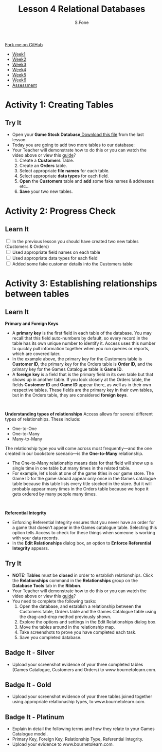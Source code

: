 #+STARTUP:indent
#+HTML_HEAD: <link rel="stylesheet" type="text/css" href="css/styles.css"/>
#+HTML_HEAD_EXTRA: <link href='http://fonts.googleapis.com/css?family=Ubuntu+Mono|Ubuntu' rel='stylesheet' type='text/css'>
#+HTML_HEAD_EXTRA: <script src="http://ajax.googleapis.com/ajax/libs/jquery/1.9.1/jquery.min.js" type="text/javascript"></script>
#+HTML_HEAD_EXTRA: <script src="js/navbar.js" type="text/javascript"></script>
#+OPTIONS: f:nil author:AUTHOR num:1 creator:AUTHOR timestamp:nil toc:nil html-style:nil html-postamble:nil
#+TITLE:Lesson 4 Relational Databases
#+AUTHOR: S.Fone

#+BEGIN_HTML
  <div class="github-fork-ribbon-wrapper left">
    <div class="github-fork-ribbon">
      <a href="https://github.com/digixc/8-CS-ProblemSolving">Fork me on GitHub</a>
    </div>
  </div>
<div id="stickyribbon">
    <ul>
      <li><a href="1_Lesson.html">Week1</a></li>
      <li><a href="2_Lesson.html">Week2</a></li>
      <li><a href="3_Lesson.html">Week3</a></li>
      <li><a href="4_Lesson.html">Week4</a></li>
      <li><a href="5_Lesson.html">Week5</a></li>
      <li><a href="6_Lesson.html">Week6</a></>
      <li><a href="assessment.html">Assessment</a></li>

    </ul>
  </div>
#+END_HTML
* COMMENT Use as a template
:PROPERTIES:
:HTML_CONTAINER_CLASS: activity
:END:
** Learn It
:PROPERTIES:
:HTML_CONTAINER_CLASS: learn
:END:

** Research It
:PROPERTIES:
:HTML_CONTAINER_CLASS: research
:END:

** Design It
:PROPERTIES:
:HTML_CONTAINER_CLASS: design
:END:

** Build It
:PROPERTIES:
:HTML_CONTAINER_CLASS: build
:END:

** Test It
:PROPERTIES:
:HTML_CONTAINER_CLASS: test
:END:

** Run It
:PROPERTIES:
:HTML_CONTAINER_CLASS: run
:END:

** Document It
:PROPERTIES:
:HTML_CONTAINER_CLASS: document
:END:

** Code It
:PROPERTIES:
:HTML_CONTAINER_CLASS: code
:END:

** Program It
:PROPERTIES:
:HTML_CONTAINER_CLASS: program
:END:

** Try It
:PROPERTIES:
:HTML_CONTAINER_CLASS: try
:END:

** Badge It
:PROPERTIES:
:HTML_CONTAINER_CLASS: badge
:END:

** Save It
:PROPERTIES:
:HTML_CONTAINER_CLASS: save
:END

* Relational Databases
:PROPERTIES:
:HTML_CONTAINER_CLASS: activity
:END:
** Objectives 
:PROPERTIES:
:HTML_CONTAINER_CLASS: key
:END: 
- You will be able to demonstrate how to create multiple tables in a databases.
- You will be able to build knowledge of primary/foreign keys, relational types and referential integrity.
- You will be able to demonstrate relationships between tables using appropriate relationship methods.
- You will understand how to read and manipulate a relational map.

** Try It 
:PROPERTIES:
:HTML_CONTAINER_CLASS: try
:END: 
- *Starter* - Click on the image below to see what you remember about databases:
#+BEGIN_HTML
<a href='http://www.teach-ict.com/gcse_new/databases/validation_verification/quiz/engarde_validation.htm'><img src='./img/L4Starter.png'></a>
#+END_HTML


** Learn It 
:PROPERTIES:
:HTML_CONTAINER_CLASS: learn
:END:      
- By now, you've set up a table you need for your database and have created fields for the different categories. Next we need to create several more tables to enable us to create customer accounts and customer orders. Then we will link these tables together using the relationships function. Relationships provide Access with the means to bring this information together for you when you need it.
#+BEGIN_HTML
<br>
#+END_HTML 
- This lesson explains how to establish relationships between the tables in an Access database. You will learn how to read and manipulate the relationship map. You will also learn about primary and foreign keys, relationship types, and referential integrity.
[[./img/Relational-Database-300x300.jpg]]

#+BEGIN_html

<iframe width="560" height="315" src="https://www.youtube.com/embed/V5Aay2xBDps" frameborder="0" allow="autoplay; encrypted-media" allowfullscreen></iframe>

#+END_html

* Activity 1: Creating Tables
:PROPERTIES:
:HTML_CONTAINER_CLASS: activity
:END: 
** Try It 
:PROPERTIES:
:HTML_CONTAINER_CLASS: try
:END:
- Open your *Game Stock Database*[[file:doc/Game Stock Database 2018.accdb][ Download this file]] from the last lesson.
- Today you are going to add two more tables to our database:
- Your Teacher will demonstrate how to do this or you can watch the video above or view this [[file:doc/Year 9 Databases - Lesson 4 Table Relationships.pdf][guide]]? 
  1. Create a *Customers* Table.
  2. Create an *Orders* table.
  3. Select appropriate *file names* for each table.
  4. Select appropriate *data types* for each field.
  5. *Open* the *Customers* table and *add* some fake names & addresses etc...
  6. *Save* your two new tables.
[[./img/AddTable.png]]


* Activity 2: Progress Check
:PROPERTIES:
:HTML_CONTAINER_CLASS: activity
:END: 

** Learn It
:PROPERTIES:
:HTML_CONTAINER_CLASS: learn
:END: 
#+BEGIN_HTML html
<div class='checkItem'>
<input type='checkbox'> In the previous lesson you should have created two new tables (Customers & Orders)<br>
<input type='checkbox' > Used appropriate field names on each table<br>
<input type='checkbox' > Used appropriate data types for each field<br>
<input type='checkbox' > Added some fake customer details into the Customers table<br>
</div>
#+END_HTML


* Activity 3: Establishing relationships between tables
:PROPERTIES:
:HTML_CONTAINER_CLASS: activity
:END:

** Learn It
:PROPERTIES:
:HTML_CONTAINER_CLASS: learn
:END:
*Primary and Foreign Keys*
[[./img/RelationshipMap.png]]
- A *primary key* is the first field in each table of the database. You may recall that this field auto-numbers by default, so every record in the table has its own unique number to identify it. Access uses this number to quickly pull information together when you run queries or reports, which are covered later.
- In the example above, the primary key for the Customers table is *Customer ID*, the primary key for the Orders table is *Order ID*, and the primary key for the Games Catalogue table is *Game ID*.
- A *foreign key* is a field that is the primary field in its own table but that shows up in another table. If you look closely at the Orders table, the fields *Customer ID* and *Game ID* appear there, as well as in their own respective tables. These fields are the primary key in their own tables, but in the Orders table, they are considered *foreign keys*.
#+BEGIN_HTML
<br>
#+END_HTML
*Understanding types of relationships*
[[./img/OneToMany.png]]
Access allows for several different types of relationships. These include:
- One-to-One
- One-to-Many
- Many-to-Many
The relationship type you will come across most frequently—and the one created in our bookstore scenario—is the *One-to-Many* relationship. 
- The One-to-Many relationship means data for that field will show up a single time in one table but many times in the related table.
- For example, let's look at one of the game titles in our game store. The Game ID for the game should appear only once in the Games catalogue table because this table lists every title stocked in the store. But it will probably appear many times in the Orders table because we hope it gets ordered by many people many times.
#+BEGIN_HTML
<br>
#+END_HTML
*Referential Integrity*
[[./img/Referential.png]]
- Enforcing Referential Integrity ensures that you never have an order for a game that doesn't appear in the Games catalogue table. Selecting this option tells Access to check for these things when someone is working with your data records.
- In the *Edit Relationships* dialog box, an option to *Enforce Referential Integrity* appears.	

 
** Try It
:PROPERTIES:
:HTML_CONTAINER_CLASS: try
:END: 
- *NOTE: Tables* must be *closed* in order to establish relationships. Click the *Relationships* command in the *Relationships* group on the *Database Tools* tab in the *Ribbon*.
- Your Teacher will demonstrate how to do this or you can watch the video above or view this [[file:doc/Year 9 Databases - Lesson 4 Table Relationships.pdf][guide]]?
- You need to complete the following tasks:
  1. Open the database, and establish a relationship between the Customers table, Orders table and the Games Catalogue table using the drag-and-drop method previously shown.
  2. Explore the options and settings in the Edit Relationships dialog box.
  3. Move the tables around in the relationship map.
  4. Take screenshots to prove you have completed each task.
  5. Save you completed database.
 [[./img/Relation.png]]

** Badge It - Silver
:PROPERTIES:
:HTML_CONTAINER_CLASS: silver
:END:
- Upload your screenshot evidence of your three completed tables (Games Catalogue, Customers and Orders) to www.bournetolearn.com.
** Badge It - Gold
:PROPERTIES:
:HTML_CONTAINER_CLASS: gold
:END:
- Upload your screenshot evidence of your three tables joined together using appropriate relationaship types, to www.bournetolearn.com. 
** Badge It - Platinum
:PROPERTIES:
:HTML_CONTAINER_CLASS: platinum
:END:
- Explain in detail the following terms and how they relate to your Games Catalogue model.
- Primary Key, Foreign Key, Relationship Type, Referential Integrity.
- Upload your evidence to www.bournetolearn.com.

